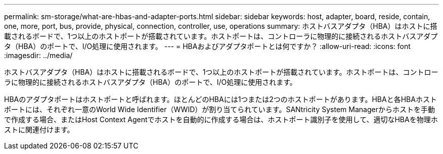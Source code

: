 ---
permalink: sm-storage/what-are-hbas-and-adapter-ports.html 
sidebar: sidebar 
keywords: host, adapter, board, reside, contain, one, more, port, bus, provide, physical, connection, controller, use, operations 
summary: ホストバスアダプタ（HBA）はホストに搭載されるボードで、1つ以上のホストポートが搭載されています。ホストポートは、コントローラに物理的に接続されるホストバスアダプタ（HBA）のポートで、I/O処理に使用されます。 
---
= HBAおよびアダプタポートとは何ですか？
:allow-uri-read: 
:icons: font
:imagesdir: ../media/


[role="lead"]
ホストバスアダプタ（HBA）はホストに搭載されるボードで、1つ以上のホストポートが搭載されています。ホストポートは、コントローラに物理的に接続されるホストバスアダプタ（HBA）のポートで、I/O処理に使用されます。

HBAのアダプタポートはホストポートと呼ばれます。ほとんどのHBAには1つまたは2つのホストポートがあります。HBAと各HBAホストポートには、それぞれ一意のWorld Wide Identifier（WWID）が割り当てられています。SANtricity System Managerからホストを手動で作成する場合、またはHost Context Agentでホストを自動的に作成する場合は、ホストポート識別子を使用して、適切なHBAを物理ホストに関連付けます。
